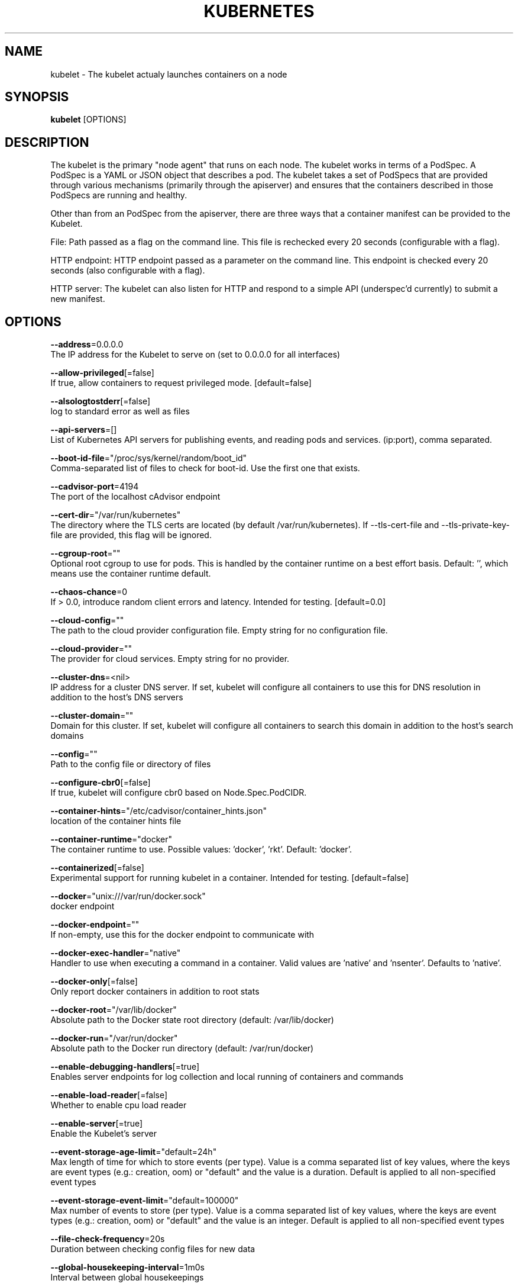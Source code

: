 .TH "KUBERNETES" "1" " kubernetes User Manuals" "Eric Paris" "Jan 2015"  ""


.SH NAME
.PP
kubelet \- The kubelet actualy launches containers on a node


.SH SYNOPSIS
.PP
\fBkubelet\fP [OPTIONS]


.SH DESCRIPTION
.PP
The kubelet is the primary "node agent" that runs on each
node. The kubelet works in terms of a PodSpec. A PodSpec is a YAML or JSON object
that describes a pod. The kubelet takes a set of PodSpecs that are provided through
various mechanisms (primarily through the apiserver) and ensures that the containers
described in those PodSpecs are running and healthy.

.PP
Other than from an PodSpec from the apiserver, there are three ways that a container
manifest can be provided to the Kubelet.

.PP
File: Path passed as a flag on the command line. This file is rechecked every 20
seconds (configurable with a flag).

.PP
HTTP endpoint: HTTP endpoint passed as a parameter on the command line. This endpoint
is checked every 20 seconds (also configurable with a flag).

.PP
HTTP server: The kubelet can also listen for HTTP and respond to a simple API
(underspec'd currently) to submit a new manifest.


.SH OPTIONS
.PP
\fB\-\-address\fP=0.0.0.0
    The IP address for the Kubelet to serve on (set to 0.0.0.0 for all interfaces)

.PP
\fB\-\-allow\-privileged\fP[=false]
    If true, allow containers to request privileged mode. [default=false]

.PP
\fB\-\-alsologtostderr\fP[=false]
    log to standard error as well as files

.PP
\fB\-\-api\-servers\fP=[]
    List of Kubernetes API servers for publishing events, and reading pods and services. (ip:port), comma separated.

.PP
\fB\-\-boot\-id\-file\fP="/proc/sys/kernel/random/boot\_id"
    Comma\-separated list of files to check for boot\-id. Use the first one that exists.

.PP
\fB\-\-cadvisor\-port\fP=4194
    The port of the localhost cAdvisor endpoint

.PP
\fB\-\-cert\-dir\fP="/var/run/kubernetes"
    The directory where the TLS certs are located (by default /var/run/kubernetes). If \-\-tls\-cert\-file and \-\-tls\-private\-key\-file are provided, this flag will be ignored.

.PP
\fB\-\-cgroup\-root\fP=""
    Optional root cgroup to use for pods. This is handled by the container runtime on a best effort basis. Default: '', which means use the container runtime default.

.PP
\fB\-\-chaos\-chance\fP=0
    If > 0.0, introduce random client errors and latency. Intended for testing. [default=0.0]

.PP
\fB\-\-cloud\-config\fP=""
    The path to the cloud provider configuration file.  Empty string for no configuration file.

.PP
\fB\-\-cloud\-provider\fP=""
    The provider for cloud services.  Empty string for no provider.

.PP
\fB\-\-cluster\-dns\fP=<nil>
    IP address for a cluster DNS server.  If set, kubelet will configure all containers to use this for DNS resolution in addition to the host's DNS servers

.PP
\fB\-\-cluster\-domain\fP=""
    Domain for this cluster.  If set, kubelet will configure all containers to search this domain in addition to the host's search domains

.PP
\fB\-\-config\fP=""
    Path to the config file or directory of files

.PP
\fB\-\-configure\-cbr0\fP[=false]
    If true, kubelet will configure cbr0 based on Node.Spec.PodCIDR.

.PP
\fB\-\-container\-hints\fP="/etc/cadvisor/container\_hints.json"
    location of the container hints file

.PP
\fB\-\-container\-runtime\fP="docker"
    The container runtime to use. Possible values: 'docker', 'rkt'. Default: 'docker'.

.PP
\fB\-\-containerized\fP[=false]
    Experimental support for running kubelet in a container.  Intended for testing. [default=false]

.PP
\fB\-\-docker\fP="unix:///var/run/docker.sock"
    docker endpoint

.PP
\fB\-\-docker\-endpoint\fP=""
    If non\-empty, use this for the docker endpoint to communicate with

.PP
\fB\-\-docker\-exec\-handler\fP="native"
    Handler to use when executing a command in a container. Valid values are 'native' and 'nsenter'. Defaults to 'native'.

.PP
\fB\-\-docker\-only\fP[=false]
    Only report docker containers in addition to root stats

.PP
\fB\-\-docker\-root\fP="/var/lib/docker"
    Absolute path to the Docker state root directory (default: /var/lib/docker)

.PP
\fB\-\-docker\-run\fP="/var/run/docker"
    Absolute path to the Docker run directory (default: /var/run/docker)

.PP
\fB\-\-enable\-debugging\-handlers\fP[=true]
    Enables server endpoints for log collection and local running of containers and commands

.PP
\fB\-\-enable\-load\-reader\fP[=false]
    Whether to enable cpu load reader

.PP
\fB\-\-enable\-server\fP[=true]
    Enable the Kubelet's server

.PP
\fB\-\-event\-storage\-age\-limit\fP="default=24h"
    Max length of time for which to store events (per type). Value is a comma separated list of key values, where the keys are event types (e.g.: creation, oom) or "default" and the value is a duration. Default is applied to all non\-specified event types

.PP
\fB\-\-event\-storage\-event\-limit\fP="default=100000"
    Max number of events to store (per type). Value is a comma separated list of key values, where the keys are event types (e.g.: creation, oom) or "default" and the value is an integer. Default is applied to all non\-specified event types

.PP
\fB\-\-file\-check\-frequency\fP=20s
    Duration between checking config files for new data

.PP
\fB\-\-global\-housekeeping\-interval\fP=1m0s
    Interval between global housekeepings

.PP
\fB\-\-google\-json\-key\fP=""
    The Google Cloud Platform Service Account JSON Key to use for authentication.

.PP
\fB\-\-healthz\-bind\-address\fP=127.0.0.1
    The IP address for the healthz server to serve on, defaulting to 127.0.0.1 (set to 0.0.0.0 for all interfaces)

.PP
\fB\-\-healthz\-port\fP=10248
    The port of the localhost healthz endpoint

.PP
\fB\-h\fP, \fB\-\-help\fP[=false]
    help for kubelet

.PP
\fB\-\-host\-network\-sources\fP="file"
    Comma\-separated list of sources from which the Kubelet allows pods to use of host network. For all sources use "*" [default="file"]

.PP
\fB\-\-hostname\-override\fP=""
    If non\-empty, will use this string as identification instead of the actual hostname.

.PP
\fB\-\-housekeeping\-interval\fP=1s
    Interval between container housekeepings

.PP
\fB\-\-http\-check\-frequency\fP=20s
    Duration between checking http for new data

.PP
\fB\-\-httptest.serve\fP=""
    if non\-empty, httptest.NewServer serves on this address and blocks

.PP
\fB\-\-image\-gc\-high\-threshold\fP=90
    The percent of disk usage after which image garbage collection is always run. Default: 90%%

.PP
\fB\-\-image\-gc\-low\-threshold\fP=80
    The percent of disk usage before which image garbage collection is never run. Lowest disk usage to garbage collect to. Default: 80%%

.PP
\fB\-\-kubeconfig\fP="/var/lib/kubelet/kubeconfig"
    Path to a kubeconfig file, specifying how to authenticate to API server (the master location is set by the api\-servers flag).

.PP
\fB\-\-log\-backtrace\-at\fP=:0
    when logging hits line file:N, emit a stack trace

.PP
\fB\-\-log\-cadvisor\-usage\fP[=false]
    Whether to log the usage of the cAdvisor container

.PP
\fB\-\-log\-dir\fP=""
    If non\-empty, write log files in this directory

.PP
\fB\-\-log\-flush\-frequency\fP=5s
    Maximum number of seconds between log flushes

.PP
\fB\-\-logtostderr\fP[=true]
    log to standard error instead of files

.PP
\fB\-\-low\-diskspace\-threshold\-mb\fP=256
    The absolute free disk space, in MB, to maintain. When disk space falls below this threshold, new pods would be rejected. Default: 256

.PP
\fB\-\-machine\-id\-file\fP="/etc/machine\-id,/var/lib/dbus/machine\-id"
    Comma\-separated list of files to check for machine\-id. Use the first one that exists.

.PP
\fB\-\-manifest\-url\fP=""
    URL for accessing the container manifest

.PP
\fB\-\-manifest\-url\-header\fP=""
    HTTP header to use when accessing the manifest URL, with the key separated from the value with a ':', as in 'key:value'

.PP
\fB\-\-master\-service\-namespace\fP="default"
    The namespace from which the kubernetes master services should be injected into pods

.PP
\fB\-\-max\-pods\fP=40
    Number of Pods that can run on this Kubelet.

.PP
\fB\-\-maximum\-dead\-containers\fP=100
    Maximum number of old instances of a containers to retain globally.  Each container takes up some disk space.  Default: 100.

.PP
\fB\-\-maximum\-dead\-containers\-per\-container\fP=2
    Maximum number of old instances of a container to retain per container.  Each container takes up some disk space.  Default: 2.

.PP
\fB\-\-minimum\-container\-ttl\-duration\fP=1m0s
    Minimum age for a finished container before it is garbage collected.  Examples: '300ms', '10s' or '2h45m'

.PP
\fB\-\-network\-plugin\fP=""
    <Warning: Alpha feature> The name of the network plugin to be invoked for various events in kubelet/pod lifecycle

.PP
\fB\-\-network\-plugin\-dir\fP="/usr/libexec/kubernetes/kubelet\-plugins/net/exec/"
    <Warning: Alpha feature> The full path of the directory in which to search for network plugins

.PP
\fB\-\-node\-status\-update\-frequency\fP=10s
    Specifies how often kubelet posts node status to master. Note: be cautious when changing the constant, it must work with nodeMonitorGracePeriod in nodecontroller. Default: 10s

.PP
\fB\-\-oom\-score\-adj\fP=\-999
    The oom\-score\-adj value for kubelet process. Values must be within the range [\-1000, 1000]

.PP
\fB\-\-pod\-cidr\fP=""
    The CIDR to use for pod IP addresses, only used in standalone mode.  In cluster mode, this is obtained from the master.

.PP
\fB\-\-pod\-infra\-container\-image\fP="gcr.io/google\_containers/pause:0.8.0"
    The image whose network/ipc namespaces containers in each pod will use.

.PP
\fB\-\-port\fP=10250
    The port for the Kubelet to serve on. Note that "kubectl logs" will not work if you set this flag.

.PP
\fB\-\-read\-only\-port\fP=10255
    The read\-only port for the Kubelet to serve on (set to 0 to disable)

.PP
\fB\-\-really\-crash\-for\-testing\fP[=false]
    If true, when panics occur crash. Intended for testing.

.PP
\fB\-\-register\-node\fP[=true]
    Register the node with the apiserver (defaults to true if \-\-api\-server is set)

.PP
\fB\-\-registry\-burst\fP=10
    Maximum size of a bursty pulls, temporarily allows pulls to burst to this number, while still not exceeding registry\-qps.  Only used if \-\-registry\-qps > 0

.PP
\fB\-\-registry\-qps\fP=0
    If > 0, limit registry pull QPS to this value.  If 0, unlimited. [default=0.0]

.PP
\fB\-\-resource\-container\fP="/kubelet"
    Absolute name of the resource\-only container to create and run the Kubelet in (Default: /kubelet).

.PP
\fB\-\-rkt\-path\fP=""
    Path of rkt binary. Leave empty to use the first rkt in $PATH.  Only used if \-\-container\-runtime='rkt'

.PP
\fB\-\-root\-dir\fP="/var/lib/kubelet"
    Directory path for managing kubelet files (volume mounts,etc).

.PP
\fB\-\-runonce\fP[=false]
    If true, exit after spawning pods from local manifests or remote urls. Exclusive with \-\-api\-servers, and \-\-enable\-server

.PP
\fB\-\-stderrthreshold\fP=2
    logs at or above this threshold go to stderr

.PP
\fB\-\-streaming\-connection\-idle\-timeout\fP=0
    Maximum time a streaming connection can be idle before the connection is automatically closed.  Example: '5m'

.PP
\fB\-\-sync\-frequency\fP=10s
    Max period between synchronizing running containers and config

.PP
\fB\-\-system\-container\fP=""
    Optional resource\-only container in which to place all non\-kernel processes that are not already in a container. Empty for no container. Rolling back the flag requires a reboot. (Default: "").

.PP
\fB\-\-tls\-cert\-file\fP=""
    File containing x509 Certificate for HTTPS.  (CA cert, if any, concatenated after server cert). If \-\-tls\-cert\-file and \-\-tls\-private\-key\-file are not provided, a self\-signed certificate and key are generated for the public address and saved to the directory passed to \-\-cert\-dir.

.PP
\fB\-\-tls\-private\-key\-file\fP=""
    File containing x509 private key matching \-\-tls\-cert\-file.

.PP
\fB\-\-v\fP=0
    log level for V logs

.PP
\fB\-\-version\fP=false
    Print version information and quit

.PP
\fB\-\-vmodule\fP=
    comma\-separated list of pattern=N settings for file\-filtered logging


.SH HISTORY
.PP
2015\-08\-21 07:23:00.763380889 +0000 UTC Auto generated by spf13/cobra
